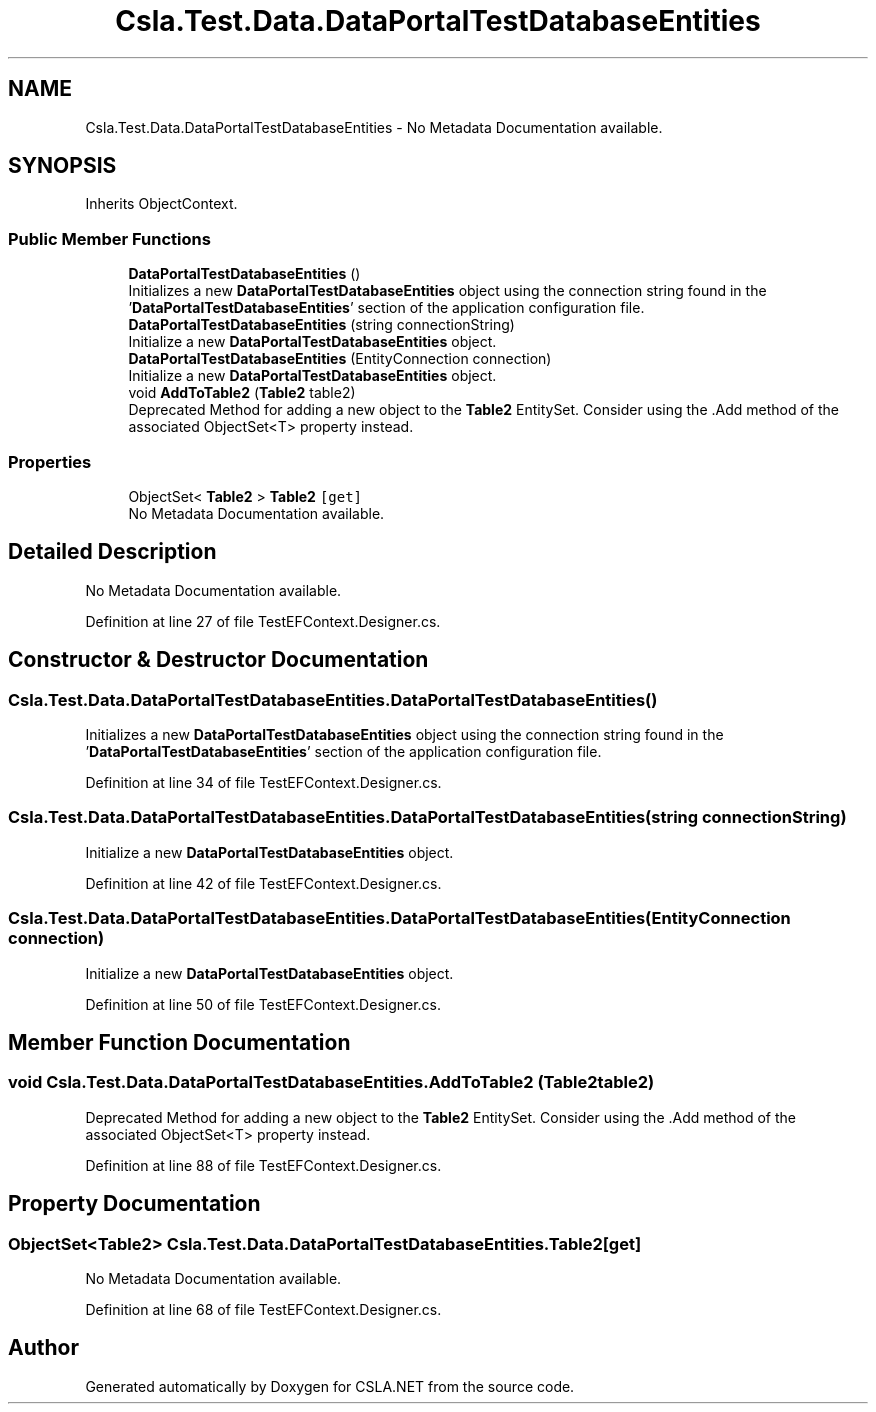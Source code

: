.TH "Csla.Test.Data.DataPortalTestDatabaseEntities" 3 "Wed Jul 21 2021" "Version 5.4.2" "CSLA.NET" \" -*- nroff -*-
.ad l
.nh
.SH NAME
Csla.Test.Data.DataPortalTestDatabaseEntities \- No Metadata Documentation available\&.  

.SH SYNOPSIS
.br
.PP
.PP
Inherits ObjectContext\&.
.SS "Public Member Functions"

.in +1c
.ti -1c
.RI "\fBDataPortalTestDatabaseEntities\fP ()"
.br
.RI "Initializes a new \fBDataPortalTestDatabaseEntities\fP object using the connection string found in the '\fBDataPortalTestDatabaseEntities\fP' section of the application configuration file\&. "
.ti -1c
.RI "\fBDataPortalTestDatabaseEntities\fP (string connectionString)"
.br
.RI "Initialize a new \fBDataPortalTestDatabaseEntities\fP object\&. "
.ti -1c
.RI "\fBDataPortalTestDatabaseEntities\fP (EntityConnection connection)"
.br
.RI "Initialize a new \fBDataPortalTestDatabaseEntities\fP object\&. "
.ti -1c
.RI "void \fBAddToTable2\fP (\fBTable2\fP table2)"
.br
.RI "Deprecated Method for adding a new object to the \fBTable2\fP EntitySet\&. Consider using the \&.Add method of the associated ObjectSet<T> property instead\&. "
.in -1c
.SS "Properties"

.in +1c
.ti -1c
.RI "ObjectSet< \fBTable2\fP > \fBTable2\fP\fC [get]\fP"
.br
.RI "No Metadata Documentation available\&. "
.in -1c
.SH "Detailed Description"
.PP 
No Metadata Documentation available\&. 


.PP
Definition at line 27 of file TestEFContext\&.Designer\&.cs\&.
.SH "Constructor & Destructor Documentation"
.PP 
.SS "Csla\&.Test\&.Data\&.DataPortalTestDatabaseEntities\&.DataPortalTestDatabaseEntities ()"

.PP
Initializes a new \fBDataPortalTestDatabaseEntities\fP object using the connection string found in the '\fBDataPortalTestDatabaseEntities\fP' section of the application configuration file\&. 
.PP
Definition at line 34 of file TestEFContext\&.Designer\&.cs\&.
.SS "Csla\&.Test\&.Data\&.DataPortalTestDatabaseEntities\&.DataPortalTestDatabaseEntities (string connectionString)"

.PP
Initialize a new \fBDataPortalTestDatabaseEntities\fP object\&. 
.PP
Definition at line 42 of file TestEFContext\&.Designer\&.cs\&.
.SS "Csla\&.Test\&.Data\&.DataPortalTestDatabaseEntities\&.DataPortalTestDatabaseEntities (EntityConnection connection)"

.PP
Initialize a new \fBDataPortalTestDatabaseEntities\fP object\&. 
.PP
Definition at line 50 of file TestEFContext\&.Designer\&.cs\&.
.SH "Member Function Documentation"
.PP 
.SS "void Csla\&.Test\&.Data\&.DataPortalTestDatabaseEntities\&.AddToTable2 (\fBTable2\fP table2)"

.PP
Deprecated Method for adding a new object to the \fBTable2\fP EntitySet\&. Consider using the \&.Add method of the associated ObjectSet<T> property instead\&. 
.PP
Definition at line 88 of file TestEFContext\&.Designer\&.cs\&.
.SH "Property Documentation"
.PP 
.SS "ObjectSet<\fBTable2\fP> Csla\&.Test\&.Data\&.DataPortalTestDatabaseEntities\&.Table2\fC [get]\fP"

.PP
No Metadata Documentation available\&. 
.PP
Definition at line 68 of file TestEFContext\&.Designer\&.cs\&.

.SH "Author"
.PP 
Generated automatically by Doxygen for CSLA\&.NET from the source code\&.
